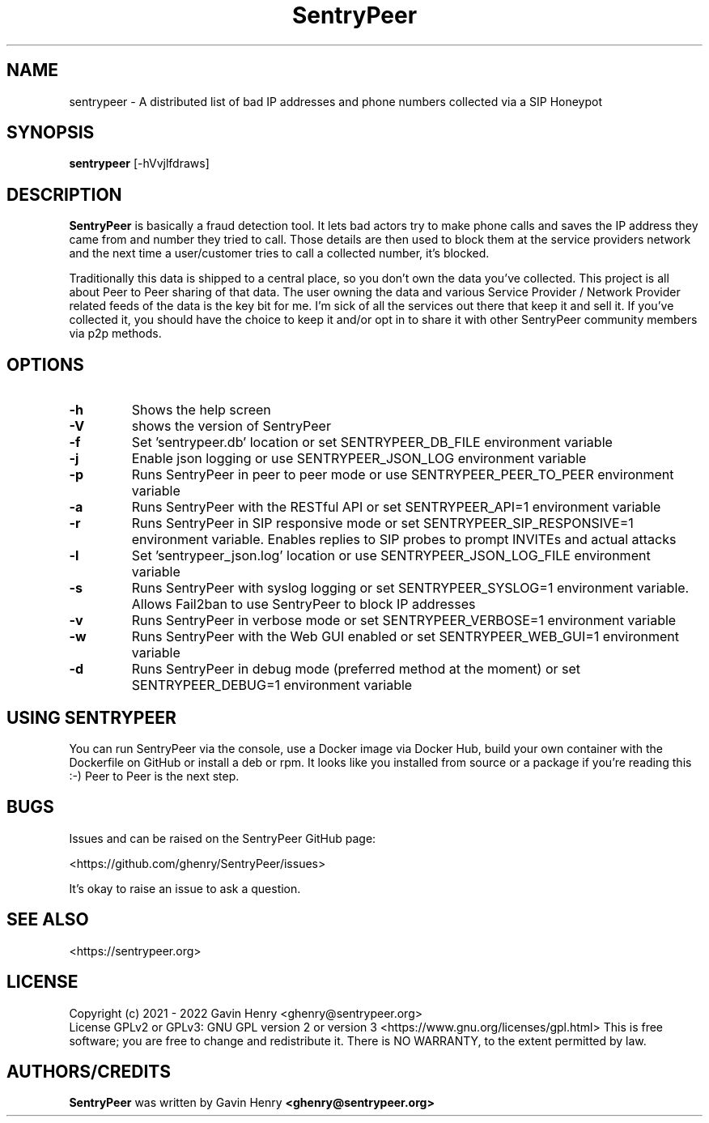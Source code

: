 .TH SentryPeer 1 "March 2022" "SentryPeer"
.SH NAME
sentrypeer \- A distributed list of bad IP addresses and phone numbers collected via a SIP Honeypot

.SH SYNOPSIS
.B sentrypeer
[\-hVvjlfdraws]
.SH DESCRIPTION
.B SentryPeer
is basically a fraud detection tool. It lets bad actors try to make phone calls and saves the IP address they came
from and number they tried to call. Those details are then used to block them at the service providers network and the
next time a user/customer tries to call a collected number, it's blocked.

Traditionally this data is shipped to a central place, so you don't own the data you've collected. This project is all
about Peer to Peer sharing of that data. The user owning the data and various Service Provider / Network Provider
related feeds of the data is the key bit for me. I'm sick of all the services out there that keep it and sell it.
If you've collected it, you should have the choice to keep it and/or opt in to share it with other SentryPeer community
members via p2p methods.
.SH OPTIONS
.TP
.BI "-h
Shows the help screen
.TP
.BI "\-V
shows the version of SentryPeer
.TP
.BI "\-f
Set 'sentrypeer.db' location or set SENTRYPEER_DB_FILE environment variable
.TP
.BI "\-j
Enable json logging or use SENTRYPEER_JSON_LOG environment variable
.TP
.BI "\-p
Runs SentryPeer in peer to peer mode or use SENTRYPEER_PEER_TO_PEER environment variable
.TP
.BI "\-a
Runs SentryPeer with the RESTful API or set SENTRYPEER_API=1 environment variable
.TP
.BI "\-r
Runs SentryPeer in SIP responsive mode or set SENTRYPEER_SIP_RESPONSIVE=1 environment variable. Enables replies to SIP
probes to prompt INVITEs and actual attacks
.TP
.BI "\-l
Set 'sentrypeer_json.log' location or use SENTRYPEER_JSON_LOG_FILE environment variable
.TP
.BI "\-s
Runs SentryPeer with syslog logging or set SENTRYPEER_SYSLOG=1 environment variable. Allows Fail2ban to use SentryPeer
to block IP addresses
.TP
.BI "\-v
Runs SentryPeer in verbose mode or set SENTRYPEER_VERBOSE=1 environment variable
.TP
.BI "\-w
Runs SentryPeer with the Web GUI enabled or set SENTRYPEER_WEB_GUI=1 environment variable
.TP
.BI "-d
Runs SentryPeer in debug mode (preferred method at the moment) or set SENTRYPEER_DEBUG=1 environment variable
.SH USING SENTRYPEER
You can run SentryPeer via the console, use a Docker image via Docker Hub, build your own container with the Dockerfile
on GitHub or install a deb or rpm. It looks like you installed from source or a package if you're reading this :-) Peer
to Peer is the next step.
.SH BUGS
Issues and can be raised on the SentryPeer GitHub page:

<https://github.com/ghenry/SentryPeer/issues>

It's okay to raise an issue to ask a question.
.br
.SH SEE ALSO
<https://sentrypeer.org>
.SH LICENSE
Copyright (c) 2021 - 2022 Gavin Henry <ghenry@sentrypeer.org>
.br
License GPLv2 or GPLv3: GNU GPL version 2 or version 3 <https://www.gnu.org/licenses/gpl.html>
This is free software; you are free to change and redistribute it.
There is NO WARRANTY, to the extent permitted by law.
.SH AUTHORS/CREDITS
.B SentryPeer
was written by Gavin Henry
.B <ghenry@sentrypeer.org>
